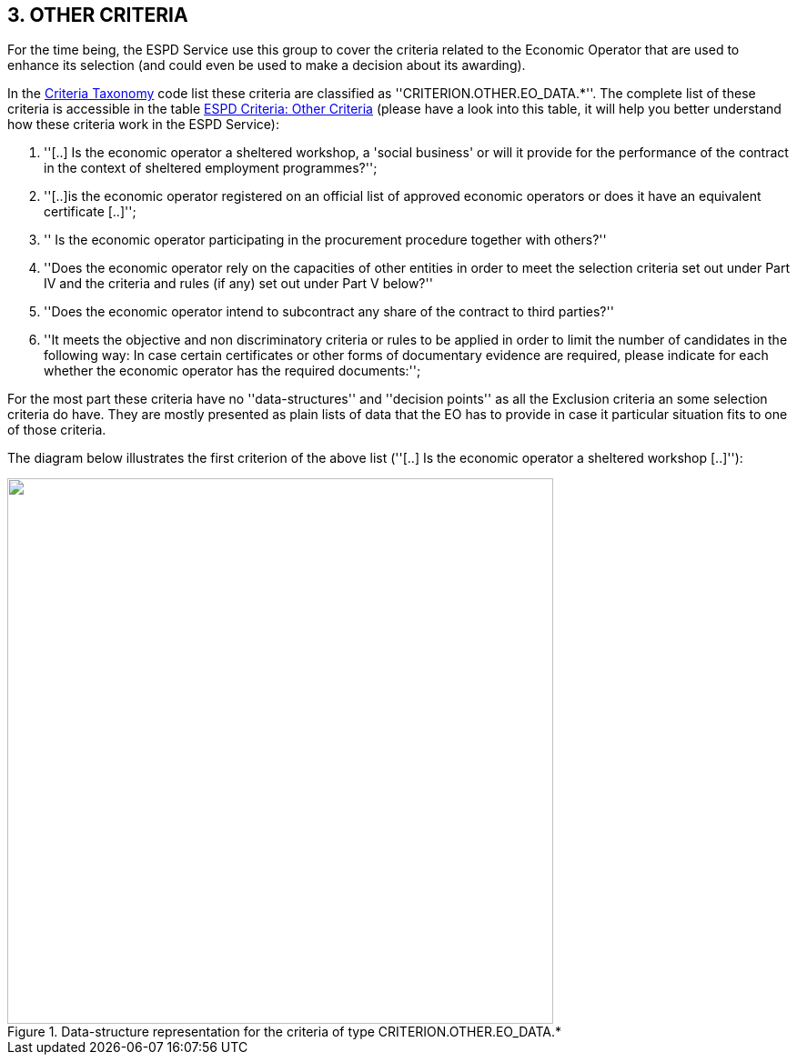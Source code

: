 
ifndef::imagesdir[:imagesdir: images]

[.text-left]
== 3. *OTHER CRITERIA*

For the time being, the ESPD Service use this group to cover the criteria related to the Economic Operator that are used to enhance
its selection (and could even be used to make a decision about its awarding).

In the link:{attachmentsdir}/code_lists/PDF/CriteriaTypeCode.pdf[Criteria Taxonomy] code list these criteria are 
classified as ''CRITERION.OTHER.EO_DATA.*''. The complete list of these criteria is accessible in the table 
link:{attachmentsdir}/code_lists/CriteriaTaxonomy.xlsx[ESPD Criteria: Other Criteria] (please have
a look into this table, it will help you better understand how these criteria work in the ESPD Service):

	. ''[..] Is the economic operator a sheltered workshop, a 'social business' or will it provide for the performance of the contract in the context of sheltered employment programmes?'';
	. ''[..]is the economic operator registered on an official list of approved economic operators or does it have an equivalent certificate [..]'';
	. '' Is the economic operator participating in the procurement procedure together with others?''
	. ''Does the economic operator rely on the capacities of other entities in order to meet the selection criteria set out under Part IV and the criteria and rules (if any) set out under Part V below?''
	. ''Does the economic operator intend to subcontract any share of the contract to third parties?''
	. ''It meets the objective and non discriminatory criteria or rules to be applied in order to limit the number of candidates in the following way: In case certain certificates or 
	other forms of documentary evidence are required, please indicate for each whether the economic operator has the required documents:'';
	
For the most part these criteria have no ''data-structures'' and ''decision points'' as all the Exclusion criteria an some selection criteria do have. 
They are mostly presented as plain lists of data that the EO has to provide in case it particular situation fits to one of those criteria.     

The diagram below illustrates the first criterion of the above list (''[..] Is the economic operator a sheltered workshop [..]''):

[.text-center]
[[OtherCriteria_EO_Data]]
.Data-structure representation for the criteria of type CRITERION.OTHER.EO_DATA.*
image::OtherCriteria_EO_Data_struct.png[alt="", width="600"]




